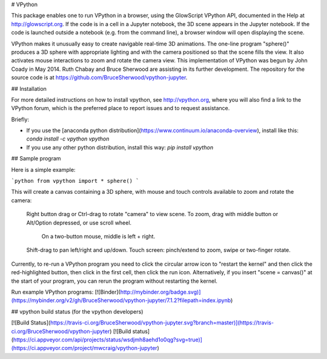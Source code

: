 # VPython

This package enables one to run VPython in a browser, using the GlowScript
VPython API, documented in the Help at http://glowscript.org. If the code is
in a cell in a Jupyter notebook, the 3D scene appears in the Jupyter notebook.
If the code is launched outside a notebook (e.g. from the command line), a
browser window will open displaying the scene.

VPython makes it unusually easy to create navigable real-time 3D animations.
The one-line program "sphere()" produces a 3D sphere with appropriate lighting
and with the camera positioned so that the scene fills the view. It also
activates mouse interactions to zoom and rotate the camera view. This
implementation of VPython was begun by John Coady in May 2014. Ruth Chabay and
Bruce Sherwood are assisting in its further development. The repository for
the source code is at https://github.com/BruceSherwood/vpython-jupyter.

## Installation

For more detailed instructions on how to install vpython, see http://vpython.org, where you will also find a link to the VPython forum, which is the preferred place to report issues and to request assistance.

Briefly:

+ If you use the [anaconda python distribution](https://www.continuum.io/anaconda-overview), install like this: `conda install -c vpython vpython`
+ If you use any other python distribution, install this way: `pip install vpython`

## Sample program

Here is a simple example:

```python
from vpython import *
sphere()
```

This will create a canvas containing a 3D sphere, with mouse and touch
controls available to zoom and rotate the camera:

    Right button drag or Ctrl-drag to rotate "camera" to view scene.
    To zoom, drag with middle button or Alt/Option depressed, or use scroll wheel.
         On a two-button mouse, middle is left + right.
    Shift-drag to pan left/right and up/down.
    Touch screen: pinch/extend to zoom, swipe or two-finger rotate.

Currently, to re-run a VPython program you need to click the circular arrow icon to "restart the kernel" and then click the red-highlighted button, then click in the first cell, then click the run icon. Alternatively, if you insert "scene = canvas()" at the start of your program, you can rerun the program without restarting the kernel.

Run example VPython programs: [![Binder](http://mybinder.org/badge.svg)](https://mybinder.org/v2/gh/BruceSherwood/vpython-jupyter/7.1.2?filepath=index.ipynb)

## vpython build status (for the vpython developers)

[![Build Status](https://travis-ci.org/BruceSherwood/vpython-jupyter.svg?branch=master)](https://travis-ci.org/BruceSherwood/vpython-jupyter) [![Build status](https://ci.appveyor.com/api/projects/status/wsdjmh8aehd1o0qg?svg=true)](https://ci.appveyor.com/project/mwcraig/vpython-jupyter)



